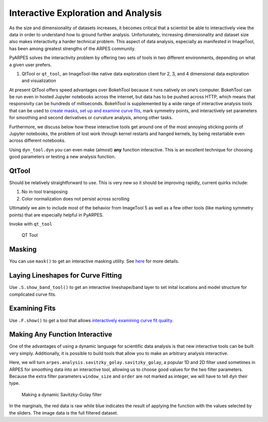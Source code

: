 Interactive Exploration and Analysis
====================================

As the size and dimensionality of datasets increases, it becomes
critical that a scientist be able to interactively view the data in
order to understand how to ground further analysis. Unfortunately,
increasing dimensionality and dataset size also makes interactivity a
harder technical problem. This aspect of data analysis, especially as
manifested in ImageTool, has been among greatest strengths of the ARPES
community.

PyARPES solves the interactivity problem by offering two sets of tools
in two different environments, depending on what a given user prefers.

1. QtTool or ``qt_tool``, an ImageTool-like native data exploration
   client for 2, 3, and 4 dimensional data exploration and visualization

At present QtTool offers speed advantages over BokehTool because it runs
natively on one’s computer. BokehTool can be run even in hosted Jupyter
notebooks across the internet, but data has to be pushed across HTTP,
which means that responsivity can be hundreds of milliseconds. BokehTool
is supplemented by a wide range of interactive analysis tools that can
be used to `create masks </data-manipulation>`__, `set up and examine
curve fits </curve-fitting>`__, mark symmetry points, and interactively
set parameters for smoothing and second derivatives or curvature
analysis, among other tasks.

Furthermore, we discuss below how these interactive tools get around one
of the most annoying sticking points of Jupyter notebooks, the problem
of lost work through kernel restarts and hanged kernels, by being
restartable even across different notebooks.

Using ``dyn_tool.dyn`` you can even make (almost) **any** function
interactive. This is an excellent technique for choosing good parameters
or testing a new analysis function.

QtTool
------

Should be relatively straightforward to use. This is very new so it
should be improving rapidly, current quirks include:

1. No in-tool transposing
2. Color normalization does not persist across scrolling

Ultimately we aim to include most of the behavior from ImageTool 5 as
well as a few other tools (like marking symmetry points) that are
especially helpful in PyARPES.

Invoke with ``qt_tool``

.. figure:: _static/qt-tool.png
   :alt: QT Tool

   QT Tool


.. Restarting
.. ~~~~~~~~~~

.. You can make almost any Bokeh based tool restartable (i.e. if you rerun
.. the cell you will restore the state of your tool) by giving it a name
.. with ``name="some name"``. A name uniquely identifies a session, so keep
.. separate names for separate tools. Tool states are stored in project
.. folders, so you only need to worry about name uniqueness across inside a
.. single project and not across them.

Masking
-------

You can use ``mask()`` to get an interactive masking utility. See
`here </data-manipulation?id=masking>`__ for more details.

Laying Lineshapes for Curve Fitting
-----------------------------------

Use ``.S.show_band_tool()`` to get an interactive lineshape/band layer
to set inital locations and model structure for complicated curve fits.

Examining Fits
--------------

Use ``.F.show()`` to get a tool that allows `interactively examining
curve fit
quality </curve-fitting?id=examining-fit-quality-interactively>`__.

Making Any Function Interactive
-------------------------------

One of the advantages of using a dynamic language for scientific data
analysis is that new interactive tools can be built very simply.
Additionally, it is possible to build tools that allow you to make an
arbitrary analysis interactive.

Here, we will turn ``arpes.analysis.savitzky_golay.savitzky_golay``, a
popular 1D and 2D filter used sometimes in ARPES for smoothing data into
an interactive tool, allowing us to choose good values for the two
filter parameters. Because the extra filter parameters ``window_size``
and ``order`` are not marked as integer, we will have to tell ``dyn``
their type.

.. figure:: _static/dyn.png
   :alt: Making a dynamic Savitzky-Golay filter

   Making a dynamic Savitzky-Golay filter

In the marginals, the red data is raw while blue indicates the result of
applying the function with the values selected by the sliders. The image
data is the full filtered dataset.
